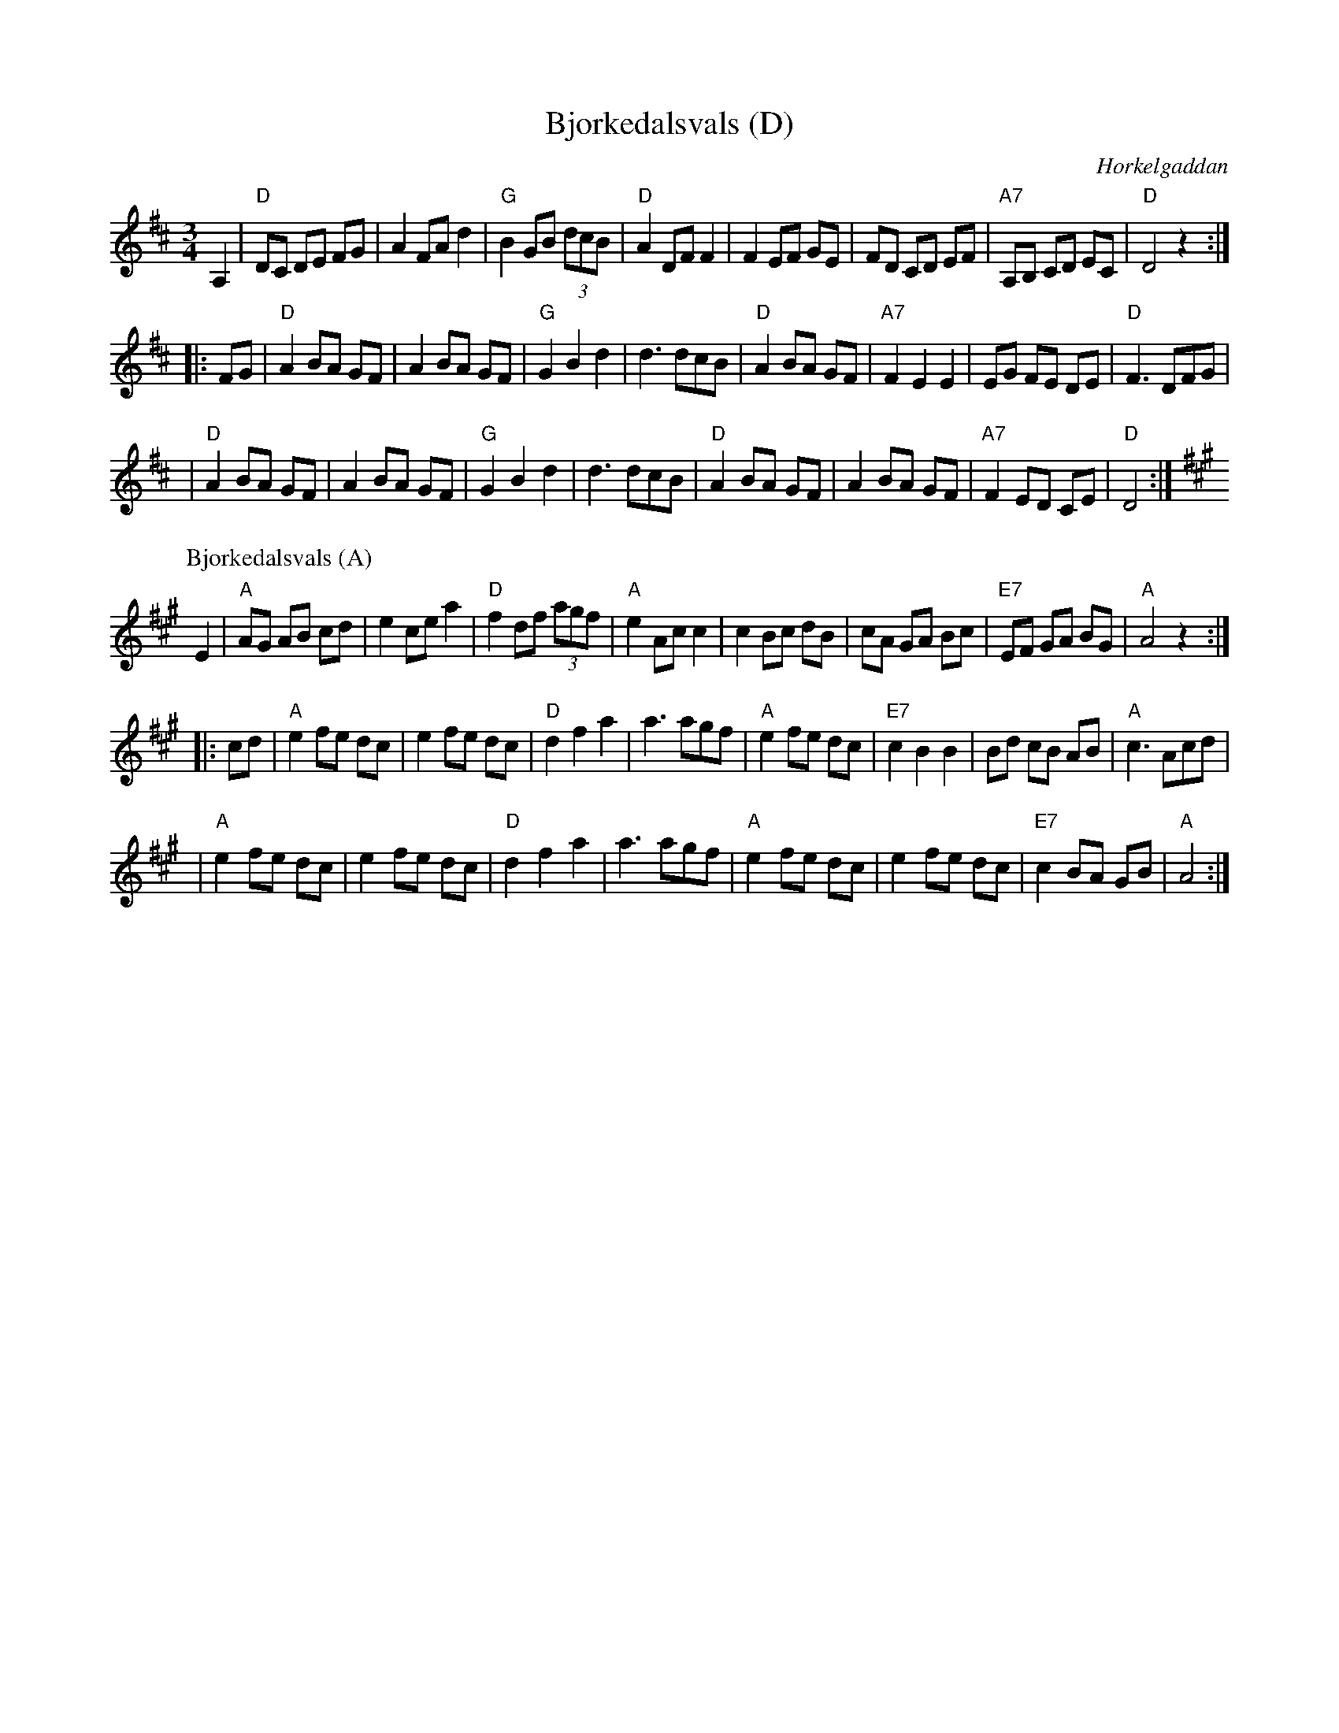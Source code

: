 X: 1
T: Bj\orkedalsvals (D)
O: H\orkelgaddan
R: waltz
M: 3/4
L: 1/8
Z: 1998 by John Chambers <jc:trillian.mit.edu>
K: D
A,2 \
| "D"DC DE FG | A2 FA d2 | "G"B2 GB (3dcB | "D"A2 DF F2 \
| F2 EF GE | FD CD EF | "A7"A,B, CD EC | "D"D4 z2 :|
|: FG \
| "D"A2 BA GF | A2 BA GF | "G"G2 B2 d2 | d3 dcB \
| "D"A2 BA GF | "A7" F2 E2 E2 | EG FE DE | "D"F3 DFG |
| "D"A2 BA GF | A2 BA GF | "G"G2 B2 d2 | d3 dcB \
| "D"A2 BA GF | A2 BA GF | "A7"F2 ED CE | "D"D4 :|
P: Bj\orkedalsvals (A)
K: A
E2 \
| "A"AG AB cd | e2 ce a2 | "D"f2 df (3agf | "A"e2 Ac c2 \
| c2 Bc dB | cA GA Bc | "E7"EF GA BG | "A"A4 z2 :|
|: cd \
| "A"e2 fe dc | e2 fe dc | "D"d2 f2 a2 | a3 agf \
| "A"e2 fe dc | "E7" c2 B2 B2 | Bd cB AB | "A"c3 Acd |
| "A"e2 fe dc | e2 fe dc | "D"d2 f2 a2 | a3 agf \
| "A"e2 fe dc | e2 fe dc | "E7"c2 BA GB | "A"A4 :|

